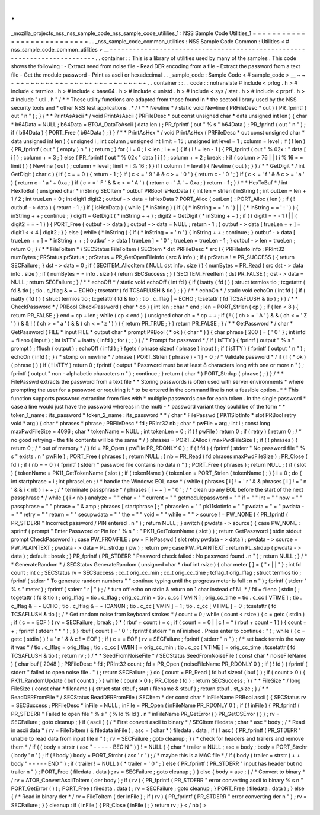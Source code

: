 .
.
_mozilla_projects_nss_nss_sample_code_nss_sample_code_utililies_1
:
NSS
Sample
Code
Utilities_1
=
=
=
=
=
=
=
=
=
=
=
=
=
=
=
=
=
=
=
=
=
=
=
=
=
=
=
.
.
_nss_sample_code_common_utilities
:
NSS
Sample
Code
Common
:
Utilities
<
#
nss_sample_code_common_utilities
>
__
-
-
-
-
-
-
-
-
-
-
-
-
-
-
-
-
-
-
-
-
-
-
-
-
-
-
-
-
-
-
-
-
-
-
-
-
-
-
-
-
-
-
-
-
-
-
-
-
-
-
-
-
-
-
-
-
-
-
-
-
-
-
-
-
-
-
-
-
-
-
-
-
-
.
.
container
:
:
This
is
a
library
of
utilities
used
by
many
of
the
samples
.
This
code
shows
the
following
:
-
Extract
seed
from
noise
file
-
Read
DER
encoding
from
a
file
-
Extract
the
password
from
a
text
file
-
Get
the
module
password
-
Print
as
ascii
or
hexadecimal
.
.
_sample_code
:
Sample
Code
<
#
sample_code
>
__
~
~
~
~
~
~
~
~
~
~
~
~
~
~
~
~
~
~
~
~
~
~
~
~
~
~
~
~
~
~
.
.
container
:
:
.
.
code
:
:
notranslate
#
include
<
prlog
.
h
>
#
include
<
termios
.
h
>
#
include
<
base64
.
h
>
#
include
<
unistd
.
h
>
#
include
<
sys
/
stat
.
h
>
#
include
<
prprf
.
h
>
#
include
"
util
.
h
"
/
*
*
These
utility
functions
are
adapted
from
those
found
in
*
the
sectool
library
used
by
the
NSS
security
tools
and
*
other
NSS
test
applications
.
*
/
/
*
*
Newline
*
/
static
void
Newline
(
PRFileDesc
*
out
)
{
PR_fprintf
(
out
"
\
n
"
)
;
}
/
*
*
PrintAsAscii
*
/
void
PrintAsAscii
(
PRFileDesc
*
out
const
unsigned
char
*
data
unsigned
int
len
)
{
char
*
b64Data
=
NULL
;
b64Data
=
BTOA_DataToAscii
(
data
len
)
;
PR_fprintf
(
out
"
%
s
"
b64Data
)
;
PR_fprintf
(
out
"
\
n
"
)
;
if
(
b64Data
)
{
PORT_Free
(
b64Data
)
;
}
}
/
*
*
PrintAsHex
*
/
void
PrintAsHex
(
PRFileDesc
*
out
const
unsigned
char
*
data
unsigned
int
len
)
{
unsigned
i
;
int
column
;
unsigned
int
limit
=
15
;
unsigned
int
level
=
1
;
column
=
level
;
if
(
!
len
)
{
PR_fprintf
(
out
"
(
empty
)
\
n
"
)
;
return
;
}
for
(
i
=
0
;
i
<
len
;
i
+
+
)
{
if
(
i
!
=
len
-
1
)
{
PR_fprintf
(
out
"
%
02x
:
"
data
[
i
]
)
;
column
+
=
3
;
}
else
{
PR_fprintf
(
out
"
%
02x
"
data
[
i
]
)
;
column
+
=
2
;
break
;
}
if
(
column
>
76
|
|
(
i
%
16
=
=
limit
)
)
{
Newline
(
out
)
;
column
=
level
;
limit
=
i
%
16
;
}
}
if
(
column
!
=
level
)
{
Newline
(
out
)
;
}
}
/
*
*
GetDigit
*
/
int
GetDigit
(
char
c
)
{
if
(
c
=
=
0
)
{
return
-
1
;
}
if
(
c
<
=
'
9
'
&
&
c
>
=
'
0
'
)
{
return
c
-
'
0
'
;
}
if
(
c
<
=
'
f
'
&
&
c
>
=
'
a
'
)
{
return
c
-
'
a
'
+
0xa
;
}
if
(
c
<
=
'
F
'
&
&
c
>
=
'
A
'
)
{
return
c
-
'
A
'
+
0xa
;
}
return
-
1
;
}
/
*
*
HexToBuf
*
/
int
HexToBuf
(
unsigned
char
*
inString
SECItem
*
outbuf
PRBool
isHexData
)
{
int
len
=
strlen
(
inString
)
;
int
outLen
=
len
+
1
/
2
;
int
trueLen
=
0
;
int
digit1
digit2
;
outbuf
-
>
data
=
isHexData
?
PORT_Alloc
(
outLen
)
:
PORT_Alloc
(
len
)
;
if
(
!
outbuf
-
>
data
)
{
return
-
1
;
}
if
(
isHexData
)
{
while
(
*
inString
)
{
if
(
(
*
inString
=
=
'
\
n
'
)
|
|
(
*
inString
=
=
'
:
'
)
)
{
inString
+
+
;
continue
;
}
digit1
=
GetDigit
(
*
inString
+
+
)
;
digit2
=
GetDigit
(
*
inString
+
+
)
;
if
(
(
digit1
=
=
-
1
)
|
|
(
digit2
=
=
-
1
)
)
{
PORT_Free
(
outbuf
-
>
data
)
;
outbuf
-
>
data
=
NULL
;
return
-
1
;
}
outbuf
-
>
data
[
trueLen
+
+
]
=
digit1
<
<
4
|
digit2
;
}
}
else
{
while
(
*
inString
)
{
if
(
*
inString
=
=
'
\
n
'
)
{
inString
+
+
;
continue
;
}
outbuf
-
>
data
[
trueLen
+
+
]
=
*
inString
+
+
;
}
outbuf
-
>
data
[
trueLen
]
=
'
\
0
'
;
trueLen
=
trueLen
-
1
;
}
outbuf
-
>
len
=
trueLen
;
return
0
;
}
/
*
*
FileToItem
*
/
SECStatus
FileToItem
(
SECItem
*
dst
PRFileDesc
*
src
)
{
PRFileInfo
info
;
PRInt32
numBytes
;
PRStatus
prStatus
;
prStatus
=
PR_GetOpenFileInfo
(
src
&
info
)
;
if
(
prStatus
!
=
PR_SUCCESS
)
{
return
SECFailure
;
}
dst
-
>
data
=
0
;
if
(
SECITEM_AllocItem
(
NULL
dst
info
.
size
)
)
{
numBytes
=
PR_Read
(
src
dst
-
>
data
info
.
size
)
;
if
(
numBytes
=
=
info
.
size
)
{
return
SECSuccess
;
}
}
SECITEM_FreeItem
(
dst
PR_FALSE
)
;
dst
-
>
data
=
NULL
;
return
SECFailure
;
}
/
*
*
echoOff
*
/
static
void
echoOff
(
int
fd
)
{
if
(
isatty
(
fd
)
)
{
struct
termios
tio
;
tcgetattr
(
fd
&
tio
)
;
tio
.
c_lflag
&
=
~
ECHO
;
tcsetattr
(
fd
TCSAFLUSH
&
tio
)
;
}
}
/
*
*
echoOn
*
/
static
void
echoOn
(
int
fd
)
{
if
(
isatty
(
fd
)
)
{
struct
termios
tio
;
tcgetattr
(
fd
&
tio
)
;
tio
.
c_lflag
|
=
ECHO
;
tcsetattr
(
fd
TCSAFLUSH
&
tio
)
;
}
}
/
*
*
CheckPassword
*
/
PRBool
CheckPassword
(
char
*
cp
)
{
int
len
;
char
*
end
;
len
=
PORT_Strlen
(
cp
)
;
if
(
len
<
8
)
{
return
PR_FALSE
;
}
end
=
cp
+
len
;
while
(
cp
<
end
)
{
unsigned
char
ch
=
*
cp
+
+
;
if
(
!
(
(
ch
>
=
'
A
'
)
&
&
(
ch
<
=
'
Z
'
)
)
&
&
!
(
(
ch
>
=
'
a
'
)
&
&
(
ch
<
=
'
z
'
)
)
)
{
return
PR_TRUE
;
}
}
return
PR_FALSE
;
}
/
*
*
GetPassword
*
/
char
*
GetPassword
(
FILE
*
input
FILE
*
output
char
*
prompt
PRBool
(
*
ok
)
(
char
*
)
)
{
char
phrase
[
200
]
=
{
'
\
0
'
}
;
int
infd
=
fileno
(
input
)
;
int
isTTY
=
isatty
(
infd
)
;
for
(
;
;
)
{
/
*
Prompt
for
password
*
/
if
(
isTTY
)
{
fprintf
(
output
"
%
s
"
prompt
)
;
fflush
(
output
)
;
echoOff
(
infd
)
;
}
fgets
(
phrase
sizeof
(
phrase
)
input
)
;
if
(
isTTY
)
{
fprintf
(
output
"
\
n
"
)
;
echoOn
(
infd
)
;
}
/
*
stomp
on
newline
*
/
phrase
[
PORT_Strlen
(
phrase
)
-
1
]
=
0
;
/
*
Validate
password
*
/
if
(
!
(
*
ok
)
(
phrase
)
)
{
if
(
!
isTTY
)
return
0
;
fprintf
(
output
"
Password
must
be
at
least
8
characters
long
with
one
or
more
\
n
"
)
;
fprintf
(
output
"
non
-
alphabetic
characters
\
n
"
)
;
continue
;
}
return
(
char
*
)
PORT_Strdup
(
phrase
)
;
}
}
/
*
*
FilePasswd
extracts
the
password
from
a
text
file
*
*
Storing
passwords
is
often
used
with
server
environments
*
where
prompting
the
user
for
a
password
or
requiring
it
*
to
be
entered
in
the
command
line
is
not
a
feasible
option
.
*
*
This
function
supports
password
extraction
from
files
with
*
multiple
passwords
one
for
each
token
.
In
the
single
password
*
case
a
line
would
just
have
the
password
whereas
in
the
multi
-
*
password
variant
they
could
be
of
the
form
*
*
token_1_name
:
its_password
*
token_2_name
:
its_password
*
*
/
char
*
FilePasswd
(
PK11SlotInfo
*
slot
PRBool
retry
void
*
arg
)
{
char
*
phrases
*
phrase
;
PRFileDesc
*
fd
;
PRInt32
nb
;
char
*
pwFile
=
arg
;
int
i
;
const
long
maxPwdFileSize
=
4096
;
char
*
tokenName
=
NULL
;
int
tokenLen
=
0
;
if
(
!
pwFile
)
return
0
;
if
(
retry
)
{
return
0
;
/
*
no
good
retrying
-
the
file
contents
will
be
the
same
*
/
}
phrases
=
PORT_ZAlloc
(
maxPwdFileSize
)
;
if
(
!
phrases
)
{
return
0
;
/
*
out
of
memory
*
/
}
fd
=
PR_Open
(
pwFile
PR_RDONLY
0
)
;
if
(
!
fd
)
{
fprintf
(
stderr
"
No
password
file
\
"
%
s
\
"
exists
.
\
n
"
pwFile
)
;
PORT_Free
(
phrases
)
;
return
NULL
;
}
nb
=
PR_Read
(
fd
phrases
maxPwdFileSize
)
;
PR_Close
(
fd
)
;
if
(
nb
=
=
0
)
{
fprintf
(
stderr
"
password
file
contains
no
data
\
n
"
)
;
PORT_Free
(
phrases
)
;
return
NULL
;
}
if
(
slot
)
{
tokenName
=
PK11_GetTokenName
(
slot
)
;
if
(
tokenName
)
{
tokenLen
=
PORT_Strlen
(
tokenName
)
;
}
}
i
=
0
;
do
{
int
startphrase
=
i
;
int
phraseLen
;
/
*
handle
the
Windows
EOL
case
*
/
while
(
phrases
[
i
]
!
=
'
\
r
'
&
&
phrases
[
i
]
!
=
'
\
n
'
&
&
i
<
nb
)
i
+
+
;
/
*
terminate
passphrase
*
/
phrases
[
i
+
+
]
=
'
\
0
'
;
/
*
clean
up
any
EOL
before
the
start
of
the
next
passphrase
*
/
while
(
(
i
<
nb
)
analyze
=
"
"
char
=
"
"
current
=
"
"
getmodulepassword
=
"
"
if
=
"
"
int
=
"
"
now
=
"
"
passphrase
=
"
"
phrase
=
"
&
amp
;
phrases
[
startphrase
]
;
"
phraselen
=
"
"
pk11slotinfo
=
"
"
pwdata
=
"
=
"
pwdata
-
=
"
"
retry
=
"
"
return
=
"
"
secupwdata
=
"
"
the
=
"
"
void
=
"
"
while
=
"
"
>
source
!
=
PW_NONE
)
{
PR_fprintf
(
PR_STDERR
"
Incorrect
password
/
PIN
entered
.
\
n
"
)
;
return
NULL
;
}
switch
(
pwdata
-
>
source
)
{
case
PW_NONE
:
sprintf
(
prompt
"
Enter
Password
or
Pin
for
\
"
%
s
\
"
:
"
PK11_GetTokenName
(
slot
)
)
;
return
GetPassword
(
stdin
stdout
prompt
CheckPassword
)
;
case
PW_FROMFILE
:
pw
=
FilePasswd
(
slot
retry
pwdata
-
>
data
)
;
pwdata
-
>
source
=
PW_PLAINTEXT
;
pwdata
-
>
data
=
PL_strdup
(
pw
)
;
return
pw
;
case
PW_PLAINTEXT
:
return
PL_strdup
(
pwdata
-
>
data
)
;
default
:
break
;
}
PR_fprintf
(
PR_STDERR
"
Password
check
failed
:
No
password
found
.
\
n
"
)
;
return
NULL
;
}
/
*
*
GenerateRandom
*
/
SECStatus
GenerateRandom
(
unsigned
char
*
rbuf
int
rsize
)
{
char
meter
[
]
=
{
"
\
r
|
|
"
}
;
int
fd
count
;
int
c
;
SECStatus
rv
=
SECSuccess
;
cc_t
orig_cc_min
;
cc_t
orig_cc_time
;
tcflag_t
orig_lflag
;
struct
termios
tio
;
fprintf
(
stderr
"
To
generate
random
numbers
"
"
continue
typing
until
the
progress
meter
is
full
:
\
n
\
n
"
)
;
fprintf
(
stderr
"
%
s
"
meter
)
;
fprintf
(
stderr
"
\
r
|
"
)
;
/
*
turn
off
echo
on
stdin
&
return
on
1
char
instead
of
NL
*
/
fd
=
fileno
(
stdin
)
;
tcgetattr
(
fd
&
tio
)
;
orig_lflag
=
tio
.
c_lflag
;
orig_cc_min
=
tio
.
c_cc
[
VMIN
]
;
orig_cc_time
=
tio
.
c_cc
[
VTIME
]
;
tio
.
c_lflag
&
=
~
ECHO
;
tio
.
c_lflag
&
=
~
ICANON
;
tio
.
c_cc
[
VMIN
]
=
1
;
tio
.
c_cc
[
VTIME
]
=
0
;
tcsetattr
(
fd
TCSAFLUSH
&
tio
)
;
/
*
Get
random
noise
from
keyboard
strokes
*
/
count
=
0
;
while
(
count
<
rsize
)
{
c
=
getc
(
stdin
)
;
if
(
c
=
=
EOF
)
{
rv
=
SECFailure
;
break
;
}
*
(
rbuf
+
count
)
=
c
;
if
(
count
=
=
0
|
|
c
!
=
*
(
rbuf
+
count
-
1
)
)
{
count
+
+
;
fprintf
(
stderr
"
*
"
)
;
}
}
rbuf
[
count
]
=
'
\
0
'
;
fprintf
(
stderr
"
\
n
\
nFinished
.
Press
enter
to
continue
:
"
)
;
while
(
(
c
=
getc
(
stdin
)
)
!
=
'
\
n
'
&
&
c
!
=
EOF
)
;
if
(
c
=
=
EOF
)
rv
=
SECFailure
;
fprintf
(
stderr
"
\
n
"
)
;
/
*
set
back
termio
the
way
it
was
*
/
tio
.
c_lflag
=
orig_lflag
;
tio
.
c_cc
[
VMIN
]
=
orig_cc_min
;
tio
.
c_cc
[
VTIME
]
=
orig_cc_time
;
tcsetattr
(
fd
TCSAFLUSH
&
tio
)
;
return
rv
;
}
/
*
*
SeedFromNoiseFile
*
/
SECStatus
SeedFromNoiseFile
(
const
char
*
noiseFileName
)
{
char
buf
[
2048
]
;
PRFileDesc
*
fd
;
PRInt32
count
;
fd
=
PR_Open
(
noiseFileName
PR_RDONLY
0
)
;
if
(
!
fd
)
{
fprintf
(
stderr
"
failed
to
open
noise
file
.
"
)
;
return
SECFailure
;
}
do
{
count
=
PR_Read
(
fd
buf
sizeof
(
buf
)
)
;
if
(
count
>
0
)
{
PK11_RandomUpdate
(
buf
count
)
;
}
}
while
(
count
>
0
)
;
PR_Close
(
fd
)
;
return
SECSuccess
;
}
/
*
*
FileSize
*
/
long
FileSize
(
const
char
*
filename
)
{
struct
stat
stbuf
;
stat
(
filename
&
stbuf
)
;
return
stbuf
.
st_size
;
}
/
*
*
ReadDERFromFile
*
/
SECStatus
ReadDERFromFile
(
SECItem
*
der
const
char
*
inFileName
PRBool
ascii
)
{
SECStatus
rv
=
SECSuccess
;
PRFileDesc
*
inFile
=
NULL
;
inFile
=
PR_Open
(
inFileName
PR_RDONLY
0
)
;
if
(
!
inFile
)
{
PR_fprintf
(
PR_STDERR
"
Failed
to
open
file
\
"
%
s
\
"
(
%
ld
%
ld
)
.
\
n
"
inFileName
PR_GetError
(
)
PR_GetOSError
(
)
)
;
rv
=
SECFailure
;
goto
cleanup
;
}
if
(
ascii
)
{
/
*
First
convert
ascii
to
binary
*
/
SECItem
filedata
;
char
*
asc
*
body
;
/
*
Read
in
ascii
data
*
/
rv
=
FileToItem
(
&
filedata
inFile
)
;
asc
=
(
char
*
)
filedata
.
data
;
if
(
!
asc
)
{
PR_fprintf
(
PR_STDERR
"
unable
to
read
data
from
input
file
\
n
"
)
;
rv
=
SECFailure
;
goto
cleanup
;
}
/
*
check
for
headers
and
trailers
and
remove
them
*
/
if
(
(
body
=
strstr
(
asc
"
-
-
-
-
-
BEGIN
"
)
)
!
=
NULL
)
{
char
*
trailer
=
NULL
;
asc
=
body
;
body
=
PORT_Strchr
(
body
'
\
n
'
)
;
if
(
!
body
)
body
=
PORT_Strchr
(
asc
'
\
r
'
)
;
/
*
maybe
this
is
a
MAC
file
*
/
if
(
body
)
trailer
=
strstr
(
+
+
body
"
-
-
-
-
-
END
"
)
;
if
(
trailer
!
=
NULL
)
{
*
trailer
=
'
\
0
'
;
}
else
{
PR_fprintf
(
PR_STDERR
"
input
has
header
but
no
trailer
\
n
"
)
;
PORT_Free
(
filedata
.
data
)
;
rv
=
SECFailure
;
goto
cleanup
;
}
}
else
{
body
=
asc
;
}
/
*
Convert
to
binary
*
/
rv
=
ATOB_ConvertAsciiToItem
(
der
body
)
;
if
(
rv
)
{
PR_fprintf
(
PR_STDERR
"
error
converting
ascii
to
binary
%
s
\
n
"
PORT_GetError
(
)
)
;
PORT_Free
(
filedata
.
data
)
;
rv
=
SECFailure
;
goto
cleanup
;
}
PORT_Free
(
filedata
.
data
)
;
}
else
{
/
*
Read
in
binary
der
*
/
rv
=
FileToItem
(
der
inFile
)
;
if
(
rv
)
{
PR_fprintf
(
PR_STDERR
"
error
converting
der
\
n
"
)
;
rv
=
SECFailure
;
}
}
cleanup
:
if
(
inFile
)
{
PR_Close
(
inFile
)
;
}
return
rv
;
}
<
/
nb
)
>
